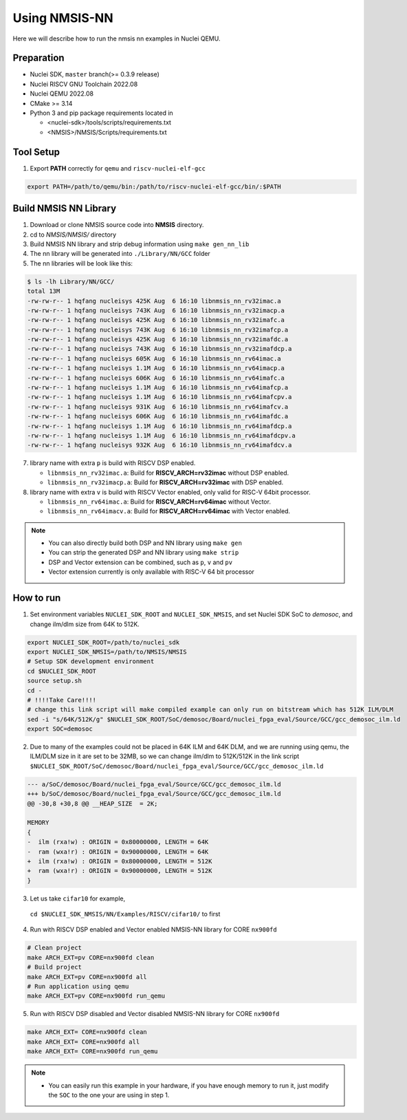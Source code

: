 .. _nn_get_started:

Using NMSIS-NN
==============

Here we will describe how to run the nmsis nn examples in Nuclei QEMU.

Preparation
-----------

* Nuclei SDK, ``master`` branch(>= 0.3.9 release)
* Nuclei RISCV GNU Toolchain 2022.08
* Nuclei QEMU 2022.08
* CMake >= 3.14
* Python 3 and pip package requirements located in

  * <nuclei-sdk>/tools/scripts/requirements.txt
  * <NMSIS>/NMSIS/Scripts/requirements.txt

Tool Setup
----------

1. Export **PATH** correctly for ``qemu`` and ``riscv-nuclei-elf-gcc``

.. code-block::

    export PATH=/path/to/qemu/bin:/path/to/riscv-nuclei-elf-gcc/bin/:$PATH

Build NMSIS NN Library
----------------------

1. Download or clone NMSIS source code into **NMSIS** directory.
2. cd to `NMSIS/NMSIS/` directory
3. Build NMSIS NN library and strip debug information using ``make gen_nn_lib``
4. The nn library will be generated into ``./Library/NN/GCC`` folder
5. The nn libraries will be look like this:

.. code-block::

    $ ls -lh Library/NN/GCC/
    total 13M
    -rw-rw-r-- 1 hqfang nucleisys 425K Aug  6 16:10 libnmsis_nn_rv32imac.a
    -rw-rw-r-- 1 hqfang nucleisys 743K Aug  6 16:10 libnmsis_nn_rv32imacp.a
    -rw-rw-r-- 1 hqfang nucleisys 425K Aug  6 16:10 libnmsis_nn_rv32imafc.a
    -rw-rw-r-- 1 hqfang nucleisys 743K Aug  6 16:10 libnmsis_nn_rv32imafcp.a
    -rw-rw-r-- 1 hqfang nucleisys 425K Aug  6 16:10 libnmsis_nn_rv32imafdc.a
    -rw-rw-r-- 1 hqfang nucleisys 743K Aug  6 16:10 libnmsis_nn_rv32imafdcp.a
    -rw-rw-r-- 1 hqfang nucleisys 605K Aug  6 16:10 libnmsis_nn_rv64imac.a
    -rw-rw-r-- 1 hqfang nucleisys 1.1M Aug  6 16:10 libnmsis_nn_rv64imacp.a
    -rw-rw-r-- 1 hqfang nucleisys 606K Aug  6 16:10 libnmsis_nn_rv64imafc.a
    -rw-rw-r-- 1 hqfang nucleisys 1.1M Aug  6 16:10 libnmsis_nn_rv64imafcp.a
    -rw-rw-r-- 1 hqfang nucleisys 1.1M Aug  6 16:10 libnmsis_nn_rv64imafcpv.a
    -rw-rw-r-- 1 hqfang nucleisys 931K Aug  6 16:10 libnmsis_nn_rv64imafcv.a
    -rw-rw-r-- 1 hqfang nucleisys 606K Aug  6 16:10 libnmsis_nn_rv64imafdc.a
    -rw-rw-r-- 1 hqfang nucleisys 1.1M Aug  6 16:10 libnmsis_nn_rv64imafdcp.a
    -rw-rw-r-- 1 hqfang nucleisys 1.1M Aug  6 16:10 libnmsis_nn_rv64imafdcpv.a
    -rw-rw-r-- 1 hqfang nucleisys 932K Aug  6 16:10 libnmsis_nn_rv64imafdcv.a


7. library name with extra ``p`` is build with RISCV DSP enabled.

   * ``libnmsis_nn_rv32imac.a``: Build for **RISCV_ARCH=rv32imac** without DSP enabled.
   * ``libnmsis_nn_rv32imacp.a``: Build for **RISCV_ARCH=rv32imac** with DSP enabled.

8. library name with extra ``v`` is build with RISCV Vector enabled, only valid for RISC-V 64bit processor.

   * ``libnmsis_nn_rv64imac.a``: Build for **RISCV_ARCH=rv64imac** without Vector.
   * ``libnmsis_nn_rv64imacv.a``: Build for **RISCV_ARCH=rv64imac** with Vector enabled.

.. note::

    * You can also directly build both DSP and NN library using ``make gen``
    * You can strip the generated DSP and NN library using ``make strip``
    * DSP and Vector extension can be combined, such as ``p``, ``v`` and ``pv``
    * Vector extension currently is only available with RISC-V 64 bit processor

How to run
----------

1. Set environment variables ``NUCLEI_SDK_ROOT`` and ``NUCLEI_SDK_NMSIS``,
   and set Nuclei SDK SoC to `demosoc`, and change ilm/dlm size from 64K to 512K.

.. code-block:: shell

    export NUCLEI_SDK_ROOT=/path/to/nuclei_sdk
    export NUCLEI_SDK_NMSIS=/path/to/NMSIS/NMSIS
    # Setup SDK development environment
    cd $NUCLEI_SDK_ROOT
    source setup.sh
    cd -
    # !!!!Take Care!!!!
    # change this link script will make compiled example can only run on bitstream which has 512K ILM/DLM
    sed -i "s/64K/512K/g" $NUCLEI_SDK_ROOT/SoC/demosoc/Board/nuclei_fpga_eval/Source/GCC/gcc_demosoc_ilm.ld
    export SOC=demosoc

2. Due to many of the examples could not be placed in 64K ILM and 64K DLM, and
   we are running using qemu, the ILM/DLM size in it are set to be 32MB, so we can
   change ilm/dlm to 512K/512K in the link script
   ``$NUCLEI_SDK_ROOT/SoC/demosoc/Board/nuclei_fpga_eval/Source/GCC/gcc_demosoc_ilm.ld``

.. code-block:: diff

    --- a/SoC/demosoc/Board/nuclei_fpga_eval/Source/GCC/gcc_demosoc_ilm.ld
    +++ b/SoC/demosoc/Board/nuclei_fpga_eval/Source/GCC/gcc_demosoc_ilm.ld
    @@ -30,8 +30,8 @@ __HEAP_SIZE  = 2K;
    
    MEMORY
    {
    -  ilm (rxa!w) : ORIGIN = 0x80000000, LENGTH = 64K
    -  ram (wxa!r) : ORIGIN = 0x90000000, LENGTH = 64K
    +  ilm (rxa!w) : ORIGIN = 0x80000000, LENGTH = 512K
    +  ram (wxa!r) : ORIGIN = 0x90000000, LENGTH = 512K
    }

3. Let us take ``cifar10`` for example,
  ``cd $NUCLEI_SDK_NMSIS/NN/Examples/RISCV/cifar10/`` to first

4. Run with RISCV DSP enabled and Vector enabled NMSIS-NN library for CORE ``nx900fd``

.. code-block::

    # Clean project
    make ARCH_EXT=pv CORE=nx900fd clean
    # Build project
    make ARCH_EXT=pv CORE=nx900fd all
    # Run application using qemu
    make ARCH_EXT=pv CORE=nx900fd run_qemu


5. Run with RISCV DSP disabled and Vector disabled NMSIS-NN library for CORE ``nx900fd``

.. code-block:: shell

    make ARCH_EXT= CORE=nx900fd clean
    make ARCH_EXT= CORE=nx900fd all
    make ARCH_EXT= CORE=nx900fd run_qemu

.. note::

    * You can easily run this example in your hardware,
      if you have enough memory to run it, just modify the
      ``SOC`` to the one your are using in step 1.
